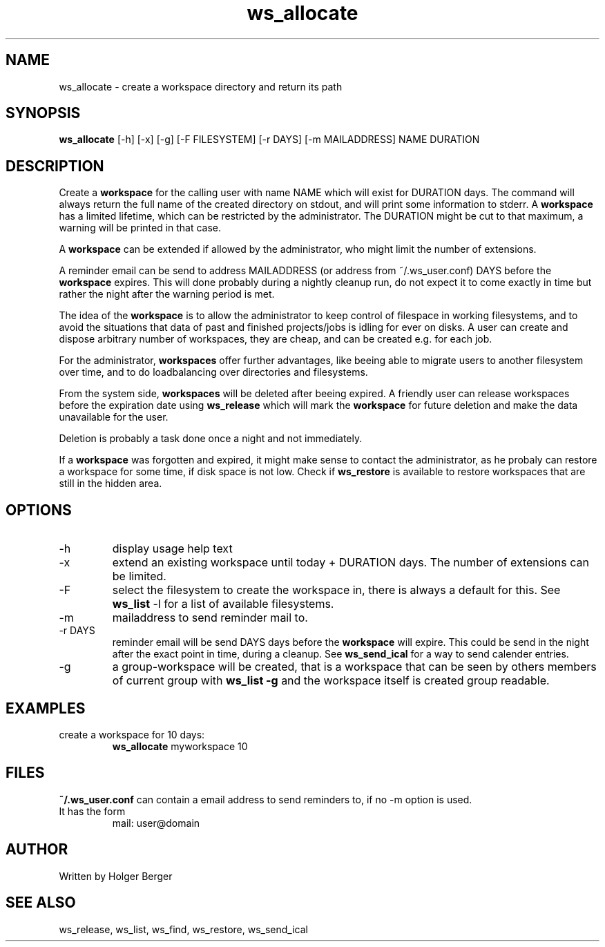 .TH ws_allocate 1 "March 2013" "USER COMMANDS"

.SH NAME
ws_allocate \- create a workspace directory and return its path

.SH SYNOPSIS
.B ws_allocate
[\-h] [\-x] [\-g] [\-F FILESYSTEM] [\-r DAYS] [\-m MAILADDRESS] NAME DURATION

.SH DESCRIPTION
Create a 
.B workspace 
for the calling user with name NAME which will exist for DURATION days.
The command will always return the full name of the created directory on stdout, and will print
some information to stderr.
A 
.B workspace 
has a limited lifetime, which can be restricted by the administrator.
The DURATION might be cut to that maximum, a warning will be printed in that case.

A 
.B workspace 
can be extended if allowed by the administrator, who might limit the number
of extensions.

A reminder email can be send to address MAILADDRESS (or address from ~/.ws_user.conf)
DAYS before the 
.B
workspace 
expires. This will done probably during a nightly cleanup run, do not expect it to come
exactly in time but rather the night after the warning period is met.

The idea of the 
.B workspace 
is to allow the administrator to keep control of filespace in working filesystems,
and to avoid the situations that data of past and finished projects/jobs is idling for
ever on disks. A user can create and dispose arbitrary number of workspaces, they are cheap,
and can be created e.g. for each job.

For the administrator, 
.B workspaces 
offer further advantages, like beeing able to migrate users to another filesystem over time,
and to do loadbalancing over directories and filesystems.

From the system side, 
.B workspaces 
will be deleted after beeing expired. A friendly user can release workspaces before the expiration
date using
.B ws_release
which will mark the 
.B workspace 
for future deletion and make the data unavailable for the user.

Deletion is probably a task done once a night and not immediately.

If a
.B workspace
was forgotten and expired, it might make sense to contact the administrator,
as he probaly can restore a workspace for some time, if disk space is not low.
Check if 
.B ws_restore
is available to restore workspaces that are still in the hidden area.

.PP

.SH OPTIONS
.TP
\-h 
display usage help text
.TP
\-x
extend an existing workspace until today + DURATION days.
The number of extensions can be limited.
.TP
\-F
select the filesystem to create the workspace in, there is always a default for this.
See 
.B ws_list
\-l 
for a list of available filesystems.
.TP
\-m
mailaddress to send reminder mail to.
.TP
\-r DAYS
reminder email will be send DAYS days before the 
.B
workspace 
will expire. This could be send in the night after the exact point in time, during a cleanup.
See 
.B ws_send_ical 
for a way to send calender entries.
.TP
\-g 
a group-workspace will be created, that is a workspace that can be seen by others members of current group with 
.B ws_list -g
and the workspace itself is created group readable.


.SH EXAMPLES
.TP
create a workspace for 10 days:
.B ws_allocate
myworkspace 10

.SH FILES
.B
~/.ws_user.conf 
can contain a email address to send reminders to, if no \-m option is used.

.TP
It has the form
mail: user@domain

.SH AUTHOR
Written by Holger Berger

.SH SEE ALSO
ws_release, ws_list, ws_find, ws_restore, ws_send_ical
